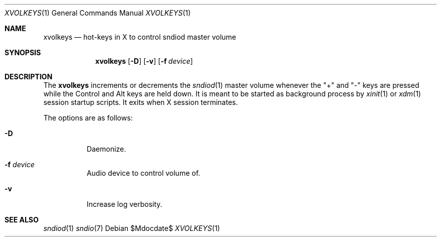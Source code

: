 .\"	$OpenBSD$
.\"
.\" Copyright (c) 2014 Alexandre Ratchov <alex@caoua.org>
.\"
.\" Permission to use, copy, modify, and distribute this software for any
.\" purpose with or without fee is hereby granted, provided that the above
.\" copyright notice and this permission notice appear in all copies.
.\"
.\" THE SOFTWARE IS PROVIDED "AS IS" AND THE AUTHOR DISCLAIMS ALL WARRANTIES
.\" WITH REGARD TO THIS SOFTWARE INCLUDING ALL IMPLIED WARRANTIES OF
.\" MERCHANTABILITY AND FITNESS. IN NO EVENT SHALL THE AUTHOR BE LIABLE FOR
.\" ANY SPECIAL, DIRECT, INDIRECT, OR CONSEQUENTIAL DAMAGES OR ANY DAMAGES
.\" WHATSOEVER RESULTING FROM LOSS OF USE, DATA OR PROFITS, WHETHER IN AN
.\" ACTION OF CONTRACT, NEGLIGENCE OR OTHER TORTIOUS ACTION, ARISING OUT OF
.\" OR IN CONNECTION WITH THE USE OR PERFORMANCE OF THIS SOFTWARE.
.\"
.Dd $Mdocdate$
.Dt XVOLKEYS 1
.Os
.Sh NAME
.Nm xvolkeys
.Nd hot-keys in X to control sndiod master volume
.Sh SYNOPSIS
.Nm xvolkeys
.Op Fl D
.Op Fl v
.Op Fl f Ar device
.Sh DESCRIPTION
The
.Nm
increments or
decrements the
.Xr sndiod 1
master volume whenever the "+" and "-" keys
are pressed while the Control and Alt keys are held down.
It is meant to be started as background process by
.Xr xinit 1
or
.Xr xdm 1
session startup scripts.
It exits when X session terminates.
.Pp
The options are as follows:
.Bl -tag -width Ds
.It Fl D
Daemonize.
.It Fl f Ar device
Audio device to control volume of.
.It Fl v
Increase log verbosity.
.El
.Sh SEE ALSO
.Xr sndiod 1
.Xr sndio 7
